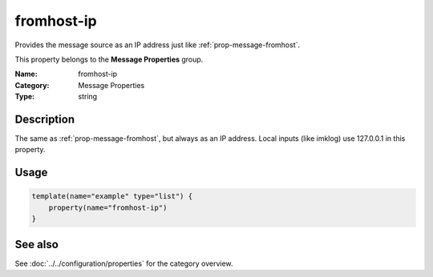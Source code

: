 .. _prop-message-fromhost-ip:
.. _properties.message.fromhost-ip:

fromhost-ip
===========

.. index::
   single: properties; fromhost-ip
   single: fromhost-ip

.. summary-start

Provides the message source as an IP address just like :ref:`prop-message-fromhost`.

.. summary-end

This property belongs to the **Message Properties** group.

:Name: fromhost-ip
:Category: Message Properties
:Type: string

Description
-----------
The same as :ref:`prop-message-fromhost`, but always as an IP address. Local inputs (like
imklog) use 127.0.0.1 in this property.

Usage
-----
.. _properties.message.fromhost-ip-usage:

.. code-block:: rsyslog

   template(name="example" type="list") {
       property(name="fromhost-ip")
   }

See also
--------
See :doc:`../../configuration/properties` for the category overview.
